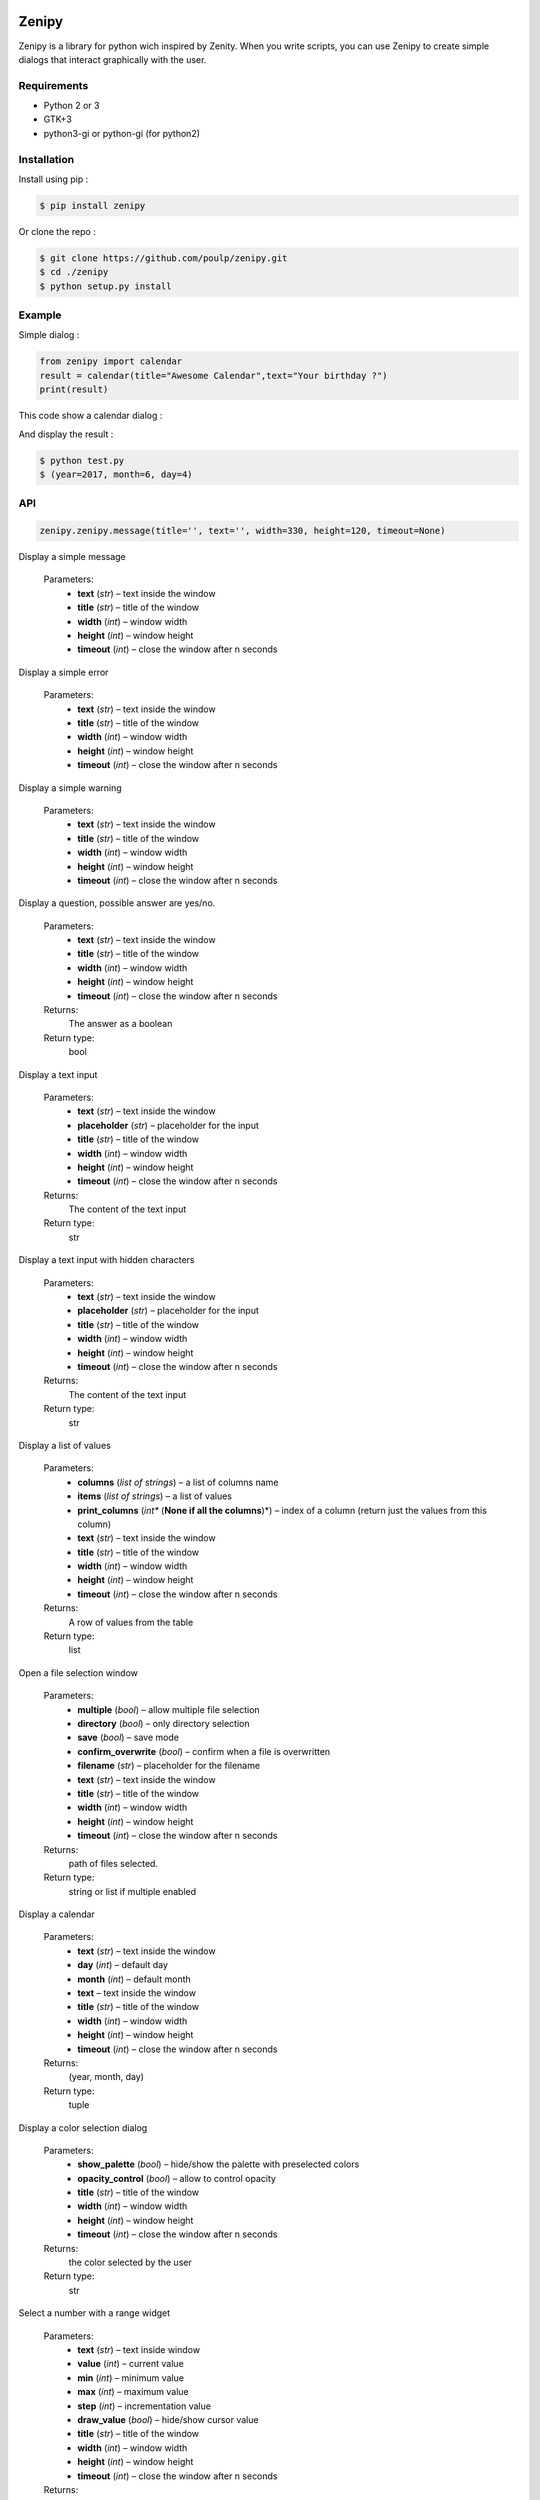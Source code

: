 .. image:: https://badge.fury.io/py/zenipy.png
    :target: http://badge.fury.io/py/zenipy

.. image:: https://readthedocs.org/projects/zenipy/badge/?version=latest
    :target: http://zenipy.readthedocs.io/en/latest/?badge=latest
    :alt: Documentation Status

Zenipy
******

Zenipy is a library for python wich inspired by Zenity. When you write scripts,
you can use Zenipy to create simple dialogs that interact graphically with the user.

Requirements
============

* Python 2 or 3
* GTK+3
* python3-gi or python-gi (for python2)

Installation
============

Install using pip :

.. code-block:: bash

    $ pip install zenipy

Or clone the repo :

.. code-block:: bash

    $ git clone https://github.com/poulp/zenipy.git
    $ cd ./zenipy
    $ python setup.py install

Example
=======

Simple dialog :

.. code-block:: python

    from zenipy import calendar
    result = calendar(title="Awesome Calendar",text="Your birthday ?")
    print(result)

This code show a calendar dialog :
    
.. image:: docs/images/screen.png
    :align: center

And display the result :

.. code-block:: bash

    $ python test.py
    $ (year=2017, month=6, day=4)

API
===

.. code-block:: python

    zenipy.zenipy.message(title='', text='', width=330, height=120, timeout=None)

Display a simple message

   Parameters:
      * **text** (*str*) – text inside the window

      * **title** (*str*) – title of the window

      * **width** (*int*) – window width

      * **height** (*int*) – window height

      * **timeout** (*int*) – close the window after n seconds

.. code-block:: python
    zenipy.zenipy.error(title='', text='', width=330, height=120, timeout=None)

Display a simple error

   Parameters:
      * **text** (*str*) – text inside the window

      * **title** (*str*) – title of the window

      * **width** (*int*) – window width

      * **height** (*int*) – window height

      * **timeout** (*int*) – close the window after n seconds

.. code-block:: python
    zenipy.zenipy.warning(title='', text='', width=330, height=120, timeout=None)

Display a simple warning

   Parameters:
      * **text** (*str*) – text inside the window

      * **title** (*str*) – title of the window

      * **width** (*int*) – window width

      * **height** (*int*) – window height

      * **timeout** (*int*) – close the window after n seconds

.. code-block:: python
    zenipy.zenipy.question(title='', text='', width=330, height=120, timeout=None)

Display a question, possible answer are yes/no.

   Parameters:
      * **text** (*str*) – text inside the window

      * **title** (*str*) – title of the window

      * **width** (*int*) – window width

      * **height** (*int*) – window height

      * **timeout** (*int*) – close the window after n seconds

   Returns:
      The answer as a boolean

   Return type:
      bool

.. code-block:: python
    zenipy.zenipy.entry(text='', placeholder='', title='', width=330, height=120, timeout=None)

Display a text input

   Parameters:
      * **text** (*str*) – text inside the window

      * **placeholder** (*str*) – placeholder for the input

      * **title** (*str*) – title of the window

      * **width** (*int*) – window width

      * **height** (*int*) – window height

      * **timeout** (*int*) – close the window after n seconds

   Returns:
      The content of the text input

   Return type:
      str

.. code-block:: python
    zenipy.zenipy.password(text='', placeholder='', title='', width=330, height=120, timeout=None)

Display a text input with hidden characters

   Parameters:
      * **text** (*str*) – text inside the window

      * **placeholder** (*str*) – placeholder for the input

      * **title** (*str*) – title of the window

      * **width** (*int*) – window width

      * **height** (*int*) – window height

      * **timeout** (*int*) – close the window after n seconds

   Returns:
      The content of the text input

   Return type:
      str

.. code-block:: python
    zenipy.zenipy.zlist(columns, items, print_columns=None, text='', title='', width=330, height=120, timeout=None)

Display a list of values

   Parameters:
      * **columns** (*list of strings*) – a list of columns name

      * **items** (*list of strings*) – a list of values

      * **print_columns** (*int** (**None if all the columns**)*) –
        index of a column (return just the values from this column)

      * **text** (*str*) – text inside the window

      * **title** (*str*) – title of the window

      * **width** (*int*) – window width

      * **height** (*int*) – window height

      * **timeout** (*int*) – close the window after n seconds

   Returns:
      A row of values from the table

   Return type:
      list

.. code-block:: python
    zenipy.zenipy.file_selection(multiple=False, directory=False, save=False, confirm_overwrite=False, filename=None, title='', width=330, height=120, timeout=None)

Open a file selection window

   Parameters:
      * **multiple** (*bool*) – allow multiple file selection

      * **directory** (*bool*) – only directory selection

      * **save** (*bool*) – save mode

      * **confirm_overwrite** (*bool*) – confirm when a file is
        overwritten

      * **filename** (*str*) – placeholder for the filename

      * **text** (*str*) – text inside the window

      * **title** (*str*) – title of the window

      * **width** (*int*) – window width

      * **height** (*int*) – window height

      * **timeout** (*int*) – close the window after n seconds

   Returns:
      path of files selected.

   Return type:
      string or list if multiple enabled

.. code-block:: python
    zenipy.zenipy.calendar(text='', day=None, month=None, title='', width=330, height=120, timeout=None)

Display a calendar

   Parameters:
      * **text** (*str*) – text inside the window

      * **day** (*int*) – default day

      * **month** (*int*) – default month

      * **text** – text inside the window

      * **title** (*str*) – title of the window

      * **width** (*int*) – window width

      * **height** (*int*) – window height

      * **timeout** (*int*) – close the window after n seconds

   Returns:
      (year, month, day)

   Return type:
      tuple

.. code-block:: python
    zenipy.zenipy.color_selection(show_palette=False, opacity_control=False, title='', width=330, height=120, timeout=None)

Display a color selection dialog

   Parameters:
      * **show_palette** (*bool*) – hide/show the palette with
        preselected colors

      * **opacity_control** (*bool*) – allow to control opacity

      * **title** (*str*) – title of the window

      * **width** (*int*) – window width

      * **height** (*int*) – window height

      * **timeout** (*int*) – close the window after n seconds

   Returns:
      the color selected by the user

   Return type:
      str

.. code-block:: python
    zenipy.zenipy.scale(text='', value=0, min=0, max=100, step=1, draw_value=True, title='', width=330, height=120, timeout=None)

Select a number with a range widget

   Parameters:
      * **text** (*str*) – text inside window

      * **value** (*int*) – current value

      * **min** (*int*) – minimum value

      * **max** (*int*) – maximum value

      * **step** (*int*) – incrementation value

      * **draw_value** (*bool*) – hide/show cursor value

      * **title** (*str*) – title of the window

      * **width** (*int*) – window width

      * **height** (*int*) – window height

      * **timeout** (*int*) – close the window after n seconds

   Returns:
      The value selected by the user

   Return type:
      float
